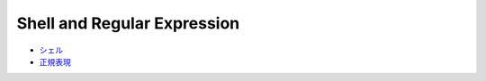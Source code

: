 Shell and Regular Expression
============================

- `シェル <docs/shell.rst>`_
- `正規表現 <docs/regex.rst>`_
